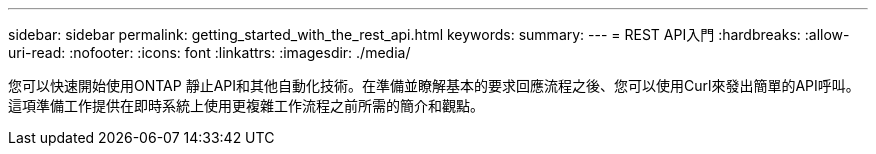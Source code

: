 ---
sidebar: sidebar 
permalink: getting_started_with_the_rest_api.html 
keywords:  
summary:  
---
= REST API入門
:hardbreaks:
:allow-uri-read: 
:nofooter: 
:icons: font
:linkattrs: 
:imagesdir: ./media/


[role="lead"]
您可以快速開始使用ONTAP 靜止API和其他自動化技術。在準備並瞭解基本的要求回應流程之後、您可以使用Curl來發出簡單的API呼叫。這項準備工作提供在即時系統上使用更複雜工作流程之前所需的簡介和觀點。
